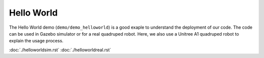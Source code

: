 Hello World
*********************

The Hello World demo (``demo/demo_helloworld``) is a good exaple to understand the deployment of our code. The code can be used in Gazebo simulator or for a real quadruped robot. Here, we also use a Unitree A1 quadruped robot to explain the usage process.

:doc:`./helloworldsim.rst`
:doc:`./helloworldreal.rst`

